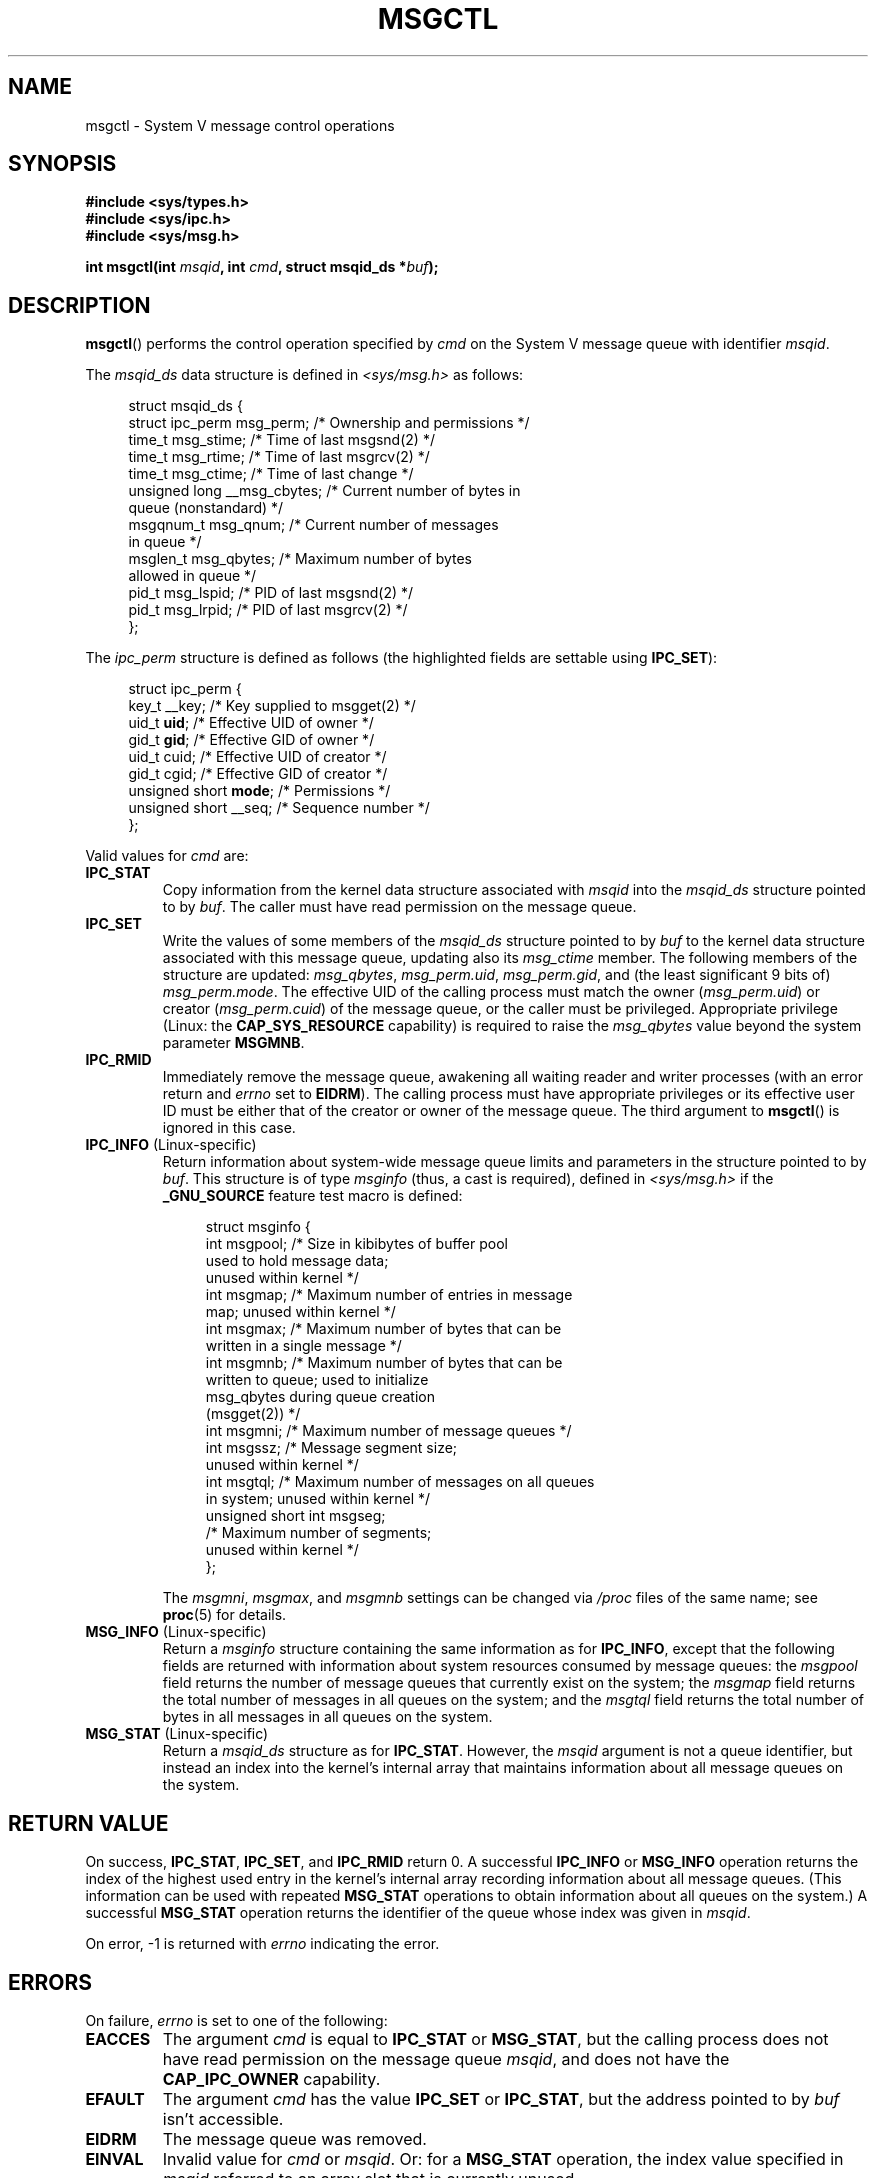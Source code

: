 .\" Copyright 1993 Giorgio Ciucci (giorgio@crcc.it)
.\" and Copyright 2004, 2005 Michael Kerrisk <mtk.manpages@gmail.com>
.\"
.\" %%%LICENSE_START(VERBATIM)
.\" Permission is granted to make and distribute verbatim copies of this
.\" manual provided the copyright notice and this permission notice are
.\" preserved on all copies.
.\"
.\" Permission is granted to copy and distribute modified versions of this
.\" manual under the conditions for verbatim copying, provided that the
.\" entire resulting derived work is distributed under the terms of a
.\" permission notice identical to this one.
.\"
.\" Since the Linux kernel and libraries are constantly changing, this
.\" manual page may be incorrect or out-of-date.  The author(s) assume no
.\" responsibility for errors or omissions, or for damages resulting from
.\" the use of the information contained herein.  The author(s) may not
.\" have taken the same level of care in the production of this manual,
.\" which is licensed free of charge, as they might when working
.\" professionally.
.\"
.\" Formatted or processed versions of this manual, if unaccompanied by
.\" the source, must acknowledge the copyright and authors of this work.
.\" %%%LICENSE_END
.\"
.\" Modified Tue Oct 22 08:11:14 EDT 1996 by Eric S. Raymond <esr@thyrsus.com>
.\" Modified Sun Feb 18 01:59:29 2001 by Andries E. Brouwer <aeb@cwi.nl>
.\" Modified, 27 May 2004, Michael Kerrisk <mtk.manpages@gmail.com>
.\"     Added notes on CAP_IPC_OWNER requirement
.\" Modified, 17 Jun 2004, Michael Kerrisk <mtk.manpages@gmail.com>
.\"     Added notes on CAP_SYS_ADMIN requirement for IPC_SET and IPC_RMID
.\" Modified, 11 Nov 2004, Michael Kerrisk <mtk.manpages@gmail.com>
.\"	Language and formatting clean-ups
.\"	Added msqid_ds and ipc_perm structure definitions
.\" 2005-08-02, mtk: Added IPC_INFO, MSG_INFO, MSG_STAT descriptions
.\"
.TH MSGCTL 2 2015-08-08 "Linux" "Linux Programmer's Manual"
.SH NAME
msgctl \- System V message control operations
.SH SYNOPSIS
.nf
.B #include <sys/types.h>
.B #include <sys/ipc.h>
.B #include <sys/msg.h>

.BI "int msgctl(int " msqid ", int " cmd ", struct msqid_ds *" buf );
.fi
.SH DESCRIPTION
.BR msgctl ()
performs the control operation specified by
.I cmd
on the System\ V message queue with identifier
.IR msqid .
.PP
The
.I msqid_ds
data structure is defined in \fI<sys/msg.h>\fP as follows:
.nf
.in +4n

struct msqid_ds {
    struct ipc_perm msg_perm;     /* Ownership and permissions */
    time_t          msg_stime;    /* Time of last msgsnd(2) */
    time_t          msg_rtime;    /* Time of last msgrcv(2) */
    time_t          msg_ctime;    /* Time of last change */
    unsigned long   __msg_cbytes; /* Current number of bytes in
                                     queue (nonstandard) */
    msgqnum_t       msg_qnum;     /* Current number of messages
                                     in queue */
    msglen_t        msg_qbytes;   /* Maximum number of bytes
                                     allowed in queue */
    pid_t           msg_lspid;    /* PID of last msgsnd(2) */
    pid_t           msg_lrpid;    /* PID of last msgrcv(2) */
};
.in
.fi
.PP
The
.I ipc_perm
structure is defined as follows
(the highlighted fields are settable using
.BR IPC_SET ):
.PP
.nf
.in +4n
struct ipc_perm {
    key_t          __key;       /* Key supplied to msgget(2) */
    uid_t          \fBuid\fP;         /* Effective UID of owner */
    gid_t          \fBgid\fP;         /* Effective GID of owner */
    uid_t          cuid;        /* Effective UID of creator */
    gid_t          cgid;        /* Effective GID of creator */
    unsigned short \fBmode\fP;        /* Permissions */
    unsigned short __seq;       /* Sequence number */
};
.in
.fi
.PP
Valid values for
.I cmd
are:
.TP
.B IPC_STAT
Copy information from the kernel data structure associated with
.I msqid
into the
.I msqid_ds
structure pointed to by
.IR buf .
The caller must have read permission on the message queue.
.TP
.B IPC_SET
Write the values of some members of the
.I msqid_ds
structure pointed to by
.I buf
to the kernel data structure associated with this message queue,
updating also its
.I msg_ctime
member.
The following members of the structure are updated:
.IR msg_qbytes ,
.IR msg_perm.uid ,
.IR msg_perm.gid ,
and (the least significant 9 bits of)
.IR msg_perm.mode .
The effective UID of the calling process must match the owner
.RI ( msg_perm.uid )
or creator
.RI ( msg_perm.cuid )
of the message queue, or the caller must be privileged.
Appropriate privilege (Linux: the
.B CAP_SYS_RESOURCE
capability) is required to raise the
.I msg_qbytes
value beyond the system parameter
.BR MSGMNB .
.TP
.B IPC_RMID
Immediately remove the message queue,
awakening all waiting reader and writer processes (with an error
return and
.I errno
set to
.BR EIDRM ).
The calling process must have appropriate privileges
or its effective user ID must be either that of the creator or owner
of the message queue.
The third argument to
.BR msgctl ()
is ignored in this case.
.TP
.BR IPC_INFO " (Linux-specific)"
Return information about system-wide message queue limits and
parameters in the structure pointed to by
.IR buf .
This structure is of type
.I msginfo
(thus, a cast is required),
defined in
.I <sys/msg.h>
if the
.B _GNU_SOURCE
feature test macro is defined:
.nf
.in +4n

struct msginfo {
    int msgpool; /* Size in kibibytes of buffer pool
                    used to hold message data;
                    unused within kernel */
    int msgmap;  /* Maximum number of entries in message
                    map; unused within kernel */
    int msgmax;  /* Maximum number of bytes that can be
                    written in a single message */
    int msgmnb;  /* Maximum number of bytes that can be
                    written to queue; used to initialize
                    msg_qbytes during queue creation
                    (msgget(2)) */
    int msgmni;  /* Maximum number of message queues */
    int msgssz;  /* Message segment size;
                    unused within kernel */
    int msgtql;  /* Maximum number of messages on all queues
                    in system; unused within kernel */
    unsigned short int msgseg;
                 /* Maximum number of segments;
                    unused within kernel */
};

.in
.fi
The
.IR msgmni ,
.IR msgmax ,
and
.I msgmnb
settings can be changed via
.I /proc
files of the same name; see
.BR proc (5)
for details.
.TP
.BR MSG_INFO " (Linux-specific)"
Return a
.I msginfo
structure containing the same information as for
.BR IPC_INFO ,
except that the following fields are returned with information
about system resources consumed by message queues: the
.I msgpool
field returns the number of message queues that currently exist
on the system; the
.I msgmap
field returns the total number of messages in all queues
on the system; and the
.I msgtql
field returns the total number of bytes in all messages
in all queues on the system.
.TP
.BR MSG_STAT " (Linux-specific)"
Return a
.I msqid_ds
structure as for
.BR IPC_STAT .
However, the
.I msqid
argument is not a queue identifier, but instead an index into
the kernel's internal array that maintains information about
all message queues on the system.
.SH RETURN VALUE
On success,
.BR IPC_STAT ,
.BR IPC_SET ,
and
.B IPC_RMID
return 0.
A successful
.B IPC_INFO
or
.B MSG_INFO
operation returns the index of the highest used entry in the
kernel's internal array recording information about all
message queues.
(This information can be used with repeated
.B MSG_STAT
operations to obtain information about all queues on the system.)
A successful
.B MSG_STAT
operation returns the identifier of the queue whose index was given in
.IR msqid .

On error, \-1 is returned with
.I errno
indicating the error.
.SH ERRORS
On failure,
.I errno
is set to one of the following:
.TP
.B EACCES
The argument
.I cmd
is equal to
.B IPC_STAT
or
.BR MSG_STAT ,
but the calling process does not have read permission on the message queue
.IR msqid ,
and does not have the
.B CAP_IPC_OWNER
capability.
.TP
.B EFAULT
The argument
.I cmd
has the value
.B IPC_SET
or
.BR IPC_STAT ,
but the address pointed to by
.I buf
isn't accessible.
.TP
.B EIDRM
The message queue was removed.
.TP
.B EINVAL
Invalid value for
.I cmd
or
.IR msqid .
Or: for a
.B MSG_STAT
operation, the index value specified in
.I msqid
referred to an array slot that is currently unused.
.TP
.B EPERM
The argument
.I cmd
has the value
.B IPC_SET
or
.BR IPC_RMID ,
but the effective user ID of the calling process is not the creator
(as found in
.IR msg_perm.cuid )
or the owner
(as found in
.IR msg_perm.uid )
of the message queue,
and the caller is not privileged (Linux: does not have the
.B CAP_SYS_ADMIN
capability).
.TP
.B EPERM
An attempt
.RB ( IPC_SET )
was made to increase
.I msg_qbytes
beyond the system parameter
.BR MSGMNB ,
but the caller is not privileged (Linux: does not have the
.B CAP_SYS_RESOURCE
capability).
.SH CONFORMING TO
POSIX.1-2001, POSIX.1-2008, SVr4.
.\" SVID does not document the EIDRM error condition.
.SH NOTES
The inclusion of
.I <sys/types.h>
and
.I <sys/ipc.h>
isn't required on Linux or by any version of POSIX.
However,
some old implementations required the inclusion of these header files,
and the SVID also documented their inclusion.
Applications intended to be portable to such old systems may need
to include these header files.
.\" Like Linux, the FreeBSD man pages still document
.\" the inclusion of these header files.

The
.BR IPC_INFO ,
.B MSG_STAT
and
.B MSG_INFO
operations are used by the
.BR ipcs (1)
program to provide information on allocated resources.
In the future these may modified or moved to a
.I /proc
filesystem interface.

Various fields in the \fIstruct msqid_ds\fP were
typed as
.I short
under Linux 2.2
and have become
.I long
under Linux 2.4.
To take advantage of this,
a recompilation under glibc-2.1.91 or later should suffice.
(The kernel distinguishes old and new calls by an
.B IPC_64
flag in
.IR cmd .)
.SH SEE ALSO
.BR msgget (2),
.BR msgrcv (2),
.BR msgsnd (2),
.BR capabilities (7),
.BR mq_overview (7),
.BR svipc (7)
